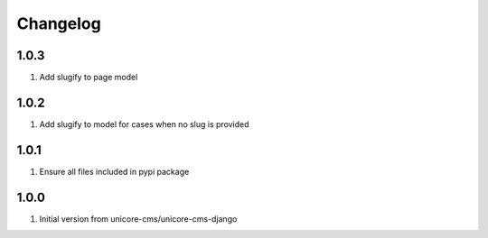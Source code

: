 Changelog
=========

1.0.3
-----
#. Add slugify to page model

1.0.2
-----
#. Add slugify to model for cases when no slug is provided

1.0.1
-----
#. Ensure all files included in pypi package

1.0.0
-----
#. Initial version from unicore-cms/unicore-cms-django
